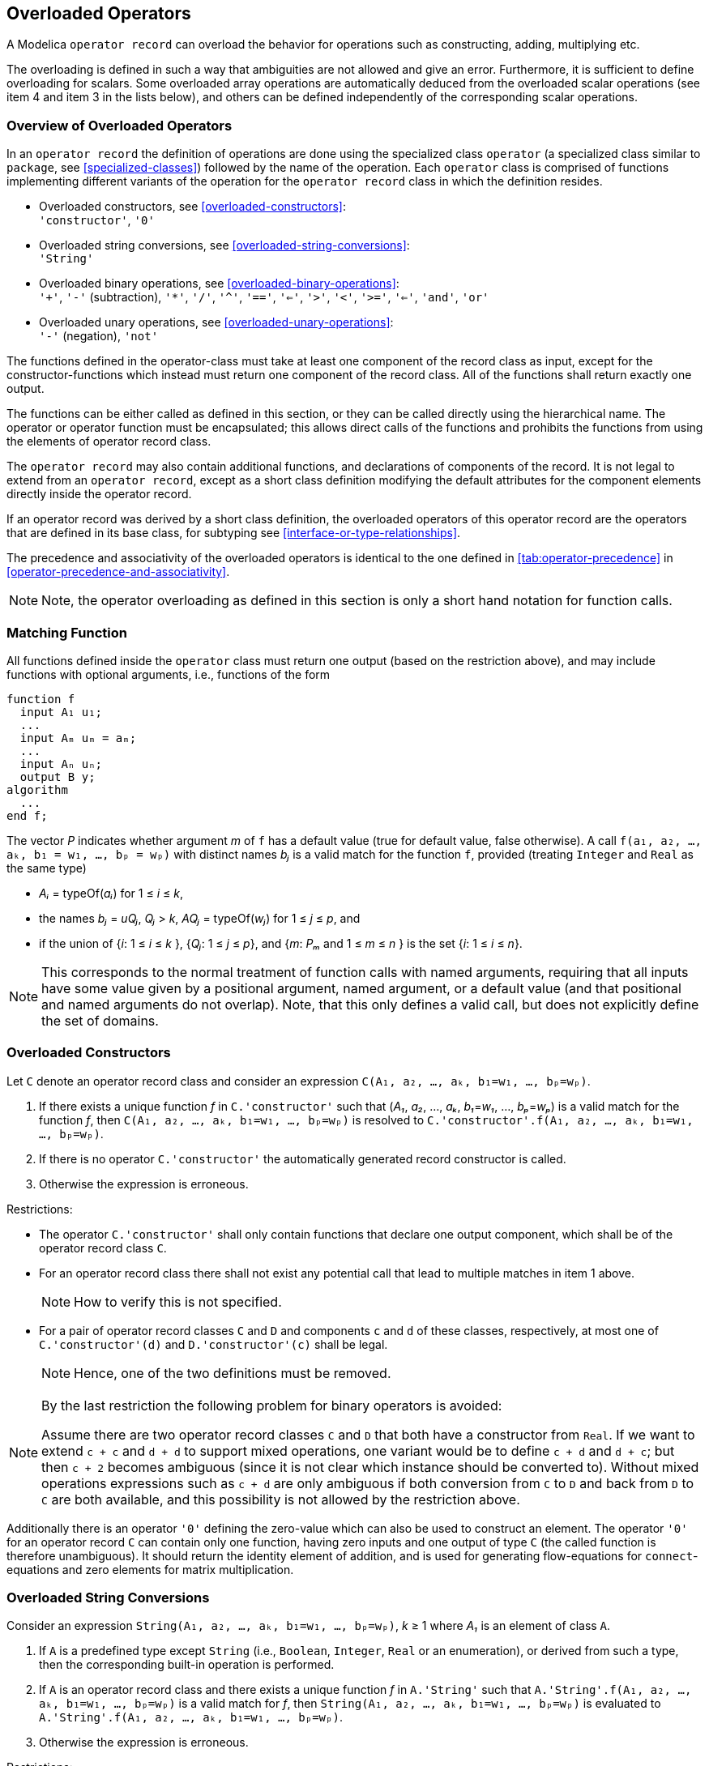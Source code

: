 == Overloaded Operators

A Modelica `operator record` can overload the behavior for operations such as constructing, adding, multiplying etc.

The overloading is defined in such a way that ambiguities are not allowed and give an error.
Furthermore, it is sufficient to define overloading for scalars.
Some overloaded array operations are automatically deduced from the overloaded scalar operations (see item 4 and item 3 in the lists below), and others can be defined independently of the corresponding scalar operations.

=== Overview of Overloaded Operators

In an `operator record` the definition of operations are done using the specialized class `operator` (a specialized class similar to `package`, see <<specialized-classes>>) followed by the name of the operation.
Each `operator` class is comprised of functions implementing different variants of the operation for the `operator record` class in which the definition resides.

* Overloaded constructors, see <<overloaded-constructors>>: +
`'constructor'`, `'0'`

* Overloaded string conversions, see <<overloaded-string-conversions>>: +
`'String'`

* Overloaded binary operations, see <<overloaded-binary-operations>>: +
`'+'`, `'-'` (subtraction), `'*'`, `'/'`, `'^'`,
`'=='`, `'<='`, `'>'`, `'<'`,
`'>='`, `'<='`, `'and'`, `'or'`

* Overloaded unary operations, see <<overloaded-unary-operations>>: +
`'-'` (negation), `'not'`

The functions defined in the operator-class must take at least one component of the record class as input, except for the constructor-functions which instead must return one component of the record class.
All of the functions shall return exactly one output.

The functions can be either called as defined in this section, or they can be called directly using the hierarchical name.
The operator or operator function must be encapsulated; this allows direct calls of the functions and prohibits the functions from using the elements of operator record class.

The `operator record` may also contain additional functions, and declarations of components of the record.
It is not legal to extend from an `operator record`, except as a short class definition modifying the default attributes for the component elements directly inside the operator record.

If an operator record was derived by a short class definition, the overloaded operators of this operator record are the operators that are defined in its base class, for subtyping see <<interface-or-type-relationships>>.

The precedence and associativity of the overloaded operators is identical to the one defined in <<tab:operator-precedence>> in <<operator-precedence-and-associativity>>.

[NOTE]
====
Note, the operator overloading as defined in this section is only a short hand notation for function calls.
====

=== Matching Function

All functions defined inside the `operator` class must return one output (based on the restriction above), and may include functions with optional arguments, i.e., functions of the form

[source,modelica]
----
function f
  input A₁ u₁;
  ...
  input Aₘ uₘ = aₘ;
  ...
  input Aₙ uₙ;
  output B y;
algorithm
  ...
end f;
----

The vector _P_ indicates whether argument _m_ of `f` has a default value (true for default value, false otherwise).
A call `f(a₁, a₂, ..., aₖ, b₁ = w₁, ..., bₚ = wₚ)` with distinct names _bⱼ_ is a valid match for the function `f`, provided (treating `Integer` and `Real` as the same type)

* _Aᵢ_ = typeOf(_aᵢ_) for 1 ≤ _i_ ≤ _k_,
* the names _bⱼ_ = _uQⱼ_, _Qⱼ_ > _k_, _AQⱼ_ = typeOf(_wⱼ_) for 1 ≤ _j_ ≤ _p_, and
* if the union of {_i_: 1 ≤ _i_ ≤ _k_ }, {_Qⱼ_: 1 ≤ _j_ ≤ _p_}, and {_m_: _Pₘ_ and 1 ≤ _m_ ≤ _n_ } is the set {_i_: 1 ≤ _i_ ≤ _n_}.

[NOTE]
====
This corresponds to the normal treatment of function calls with named arguments, requiring that all inputs have some value given by a positional argument, named argument, or a default value (and that positional and named arguments do not overlap).
Note, that this only defines a valid call, but does not explicitly define the set of domains.
====

=== Overloaded Constructors

Let `C` denote an operator record class and consider an expression `C(A₁, a₂, ..., aₖ, b₁=w₁, ..., bₚ=wₚ)`.

. [[overloaded-constructor-unique]]If there exists a unique function _f_ in `C.'constructor'` such that (_A₁_, _a₂_, ..., _aₖ_, _b₁_=_w₁_, ..., _bₚ_=_wₚ_) is a valid match for the function _f_, then
`C(A₁, a₂, ..., aₖ, b₁=w₁, ..., bₚ=wₚ)`
is resolved to
`C.'constructor'.f(A₁, a₂, ..., aₖ, b₁=w₁, ..., bₚ=wₚ)`.

. If there is no operator `C.'constructor'` the automatically generated record constructor is called.

. Otherwise the expression is erroneous.

Restrictions:

* The operator `C.'constructor'` shall only contain functions that declare one output component, which shall be of the operator record class `C`.
* For an operator record class there shall not exist any potential call that lead to multiple matches in item 1 above.
+
[NOTE]
====
How to verify this is not specified.
====

* For a pair of operator record classes `C` and `D` and components `c` and `d` of these classes, respectively, at most one of `C.'constructor'(d)` and `D.'constructor'(c)` shall be legal.
+
[NOTE]
====
Hence, one of the two definitions must be removed.
====

[NOTE]
====
By the last restriction the following problem for binary operators is avoided:

Assume there are two operator record classes `C` and `D` that both have a constructor from `Real`.
If we want to extend `c + c` and `d + d` to support mixed operations, one variant would be to define `c + d` and `d + c`; but then `c + 2` becomes ambiguous (since it is not clear which instance should be converted to).
Without mixed operations expressions such as `c + d` are only ambiguous if both conversion from `C` to `D` and back from `D` to `C` are both available, and this possibility is not allowed by the restriction above.
====

Additionally there is an operator `'0'` defining the zero-value which can also be used to construct an element.
The operator `'0'` for an operator record `C` can contain only one function, having zero inputs and one output of type `C` (the called function is therefore unambiguous).
It should return the identity element of addition, and is used for generating flow-equations for `connect`-equations and zero elements for matrix multiplication.

=== Overloaded String Conversions

Consider an expression `String(A₁, a₂, ..., aₖ, b₁=w₁, ..., bₚ=wₚ)`, _k_ ≥ 1 where _A₁_ is an element of class `A`.

. If `A` is a predefined type except `String` (i.e., `Boolean`, `Integer`, `Real` or an enumeration), or derived from such a type, then the corresponding built-in operation is performed.

. [[binary-operator-record-unique-match]]If `A` is an operator record class and there exists a unique function _f_ in `A.'String'` such that
`A.'String'.f(A₁, a₂, ..., aₖ, b₁=w₁, ..., bₚ=wₚ)`
is a valid match for _f_, then
`String(A₁, a₂, ..., aₖ, b₁=w₁, ..., bₚ=wₚ)`
is evaluated to +
`A.'String'.f(A₁, a₂, ..., aₖ, b₁=w₁, ..., bₚ=wₚ)`.

. Otherwise the expression is erroneous.

Restrictions:

* The operator `A.'String'` shall only contain functions that declare one output component, which shall be of the `String` type, and the first input argument shall be of the operator record class `A`.
* For an operator record class there shall not exist any call that lead to multiple matches in item 2 above.
+
[NOTE]
====
How to verify this is not specified.
====

=== Overloaded Binary Operations

Let _X_ denote a binary operator and consider an expression `a X b` where `a` is an instance or array of instances of class `A` and `b` is an instance or array of instances of class `B`.

. [[overloaded-binary-predefined]]If `A` and `B` are predefined types of such, then the corresponding built-in operation is performed.

. [[overloaded-binary-unique]]Otherwise, if there exists _exactly one_ function _f_ in the union of `A.X` and `B.X` such that `f(a, b)` is a valid match for the function _f_, then `a X b` is evaluated using this function.
It is an error, if multiple functions match.
If `A` is not an operator record class, `A.X` is seen as the empty set, and similarly for `B`.
+
[NOTE]
====
Having a union of the operators ensures that if `A` and `B` are the same, each function only appears once.
====
+
Note that if the operations take array arguments, they will in this step only match if the number of dimensions match.

. Otherwise, consider the set given by _f_ in `A.X` and an operator record class `C` (different from `B`) with a constructor, _g_, such that
`C.'constructor'.g(b)`
is a valid match, and
`f(a, C.'constructor'.g(b))`
is a valid match; and another set given by _f_ in `B.X` and an operator record class `D` (different from `A`) with a constructor, _h_, such that
`D.'constructor'.h(a)`
is a valid match and
`f(D.'constructor'.h(a), b)`
is a valid match.
If the sum of the sizes of these sets is one this gives the unique match.
If the sum of the sizes is larger than one it is an error.
Note that if the operations take array arguments, they will in this step only match if the number of dimensions match.
+
[NOTE]
====
Informally, this means:
If there is no direct match of `a X b`, then it is tried to find a direct match by automatic type casts of `a` or `b`, by converting either `a` or `b` to the needed type using an appropriate constructor function from one of the operator record classes used as arguments of the overloaded `op` functions.
Example using the `Complex`-definition below:
[source,modelica]
----
Real a;
Complex b;
Complex c = a * b; // interpreted as:
// Complex.'*'.multiply(Complex.'constructor'.fromReal(a), b);
----
====

. [[overloaded-binary-arrays]]Otherwise, if `a` or `b` is an array expression, then the expression is conceptually evaluated according to the rules of <<scalar-vector-matrix-and-array-operator-functions>> with the following exceptions concerning <<multiplication-of-matrices-and-vectors>>:
.. `vector * vector` is not automatically defined based on the scalar multiplication.
+
[NOTE]
====
The scalar product of <<tab:matrix-vector-multiplication>> does not generalize to the expected linear and conjugate linear scalar product of complex numbers.
It is possible to define a specific product function taking two array arguments handling this case.
====
.. `vector * matrix` is not automatically defined based on the scalar multiplication.
+
[NOTE]
====
The corresponding definition of <<tab:matrix-vector-multiplication>> does not generalize to complex numbers in the expected way.
It is possible to define a specific product function taking two array arguments handling this case.
====
.. If the inner dimension for `matrix * vector` or `matrix * matrix` is zero, this uses the overloaded `'0'` operator of the result array element type.
If the operator `'0'` is not defined for that class it is an error if the inner dimension is zero.

+
[NOTE]
====
For array multiplication it is assumed that the scalar elements form a non-commutative ring that does not necessarily have a multiplicative identity.
====

. [[overloaded-binary-error]]Otherwise the expression is erroneous.

For an element-wise operator, `a .op b`, items 1, 4 and 5 are used; e.g., the operator `.+` will always be defined in terms of `'+'`.

Restrictions:

* A function is allowed for a binary operator if and only if it has at least two inputs; at least one of which is of the operator record class, and the first two inputs shall not have default values, and all inputs after the first two must have default values.

* For an operator record class there shall not exist any (potential) call that lead to multiple matches in item 2 above.

=== Overloaded Unary Operations

Let _X_ denote a unary operator and consider an expression `X a` where `a` is an instance or array of instances of class `A`.
Then `X a` is evaluated in the following way.

. If `A` is a predefined type, then the corresponding built-in operation is performed.

. [[unary-operator-record-unique-match]]If `A` is an operator record class and there exists a unique function _f_ in `A.X` such that `A.X.f(a)` is a valid match, then `X a` is evaluated to `A.X.f(a)`.
It is an error, if there are multiple valid matches.
Note that if the operations take array arguments, they will in this step only match if the number of dimensions match.

. [[overloaded-unary-array]]Otherwise, if `a` is an array expression, then the expression is conceptually evaluated according to the rules of <<scalar-vector-matrix-and-array-operator-functions>>.

. Otherwise the expression is erroneous.

Restrictions:

* A function is allowed for a unary operator if and only if it has least one input; and the first input is of the record type (or suitable arrays of such) and does not have a default value, and all inputs after the first one must have default values.

* For an operator record class there shall not exist any (potential) call that lead to multiple matches in item 2 above.

* A binary and/or unary operator-class may only contain functions that are allowed for this binary and/or unary operator-class; and in case of `'-'` it is the union of these sets, since it may define both a unary (negation) and binary (subtraction) operator.

=== Example of Overloading for Complex Numbers

[example]
====
Example: The rules in the previous subsections are demonstrated at hand of a record class to work conveniently with complex numbers:

[source,modelica]
----
operator record Complex "Record defining a Complex number"
  Real re "Real part of complex number";
  Real im "Imaginary part of complex number";
  encapsulated operator 'constructor'
    import Complex;
    function fromReal
      input Real re;
      input Real im = 0;
      output Complex result(re = re, im = im);
    algorithm
      annotation(Inline = true);
    end fromReal;
  end 'constructor';

  encapsulated operator function '+' // short hand notation, see specialized-classes
    import Complex;
    input Complex c1;
    input Complex c2;
    output Complex result "= c1 + c2";
  algorithm
    result := Complex(c1.re + c2.re, c1.im + c2.im);
    annotation(Inline = true);
  end '+';

  encapsulated operator '-'
    import Complex;
    function negate
      input Complex c;
      output Complex result "= - c";
    algorithm
      result := Complex(-c.re, -c.im);
      annotation(Inline = true);
    end negate;

    function subtract
      input Complex c1;
      input Complex c2;
      output Complex result "= c1 - c2";
    algorithm
      result := Complex(c1.re - c2.re, c1.im - c2.im);
      annotation(Inline = true);
    end subtract;
  end '-';

  encapsulated operator function '*'
    import Complex;
    input Complex c1;
    input Complex c2;
    output Complex result "= c1 * c2";
  algorithm
    result :=
      Complex(c1.re * c2.re - c1.im * c2.im, c1.re * c2.im + c1.im * c2.re);
    annotation(Inline = true);
  end '*';

  encapsulated operator function '/'
    import Complex; input Complex c1;
    input Complex c2;
    output Complex result "= c1 / c2";
  algorithm
    result :=
      Complex((c1.re*c2.re + c1.im*c2.im) / (c2.re^2 + c2.im^2),
              (-c1.re*c2.im + c1.im*c2.re) / (c2.re^2 + c2.im^2));
    annotation(Inline = true);
  end '/';

  encapsulated operator function '=='
    import Complex;
    input Complex c1;
    input Complex c2;
    output Boolean result "= c1 == c2";
  algorithm
    result := c1.re == c2.re and c1.im == c2.im;
    annotation(Inline = true);
  end '==';

  encapsulated operator function 'String'
    import Complex;
    input Complex c;
    input String name = "j"
      "Name of variable representing sqrt(-1) in the string";
    input Integer significantDigits = 6
      "Number of significant digits to be shown";
    output String s;
  algorithm
    s := String(c.re, significantDigits = significantDigits);
    if c.im <> 0 then
      s := if c.im > 0 then s + " + " else s + " - ";
      s := s + String(abs(c.im), significantDigits = significantDigits) + name;
    end if;
  end 'String';

  encapsulated function j
    import Complex;
    output Complex c;
  algorithm
    c := Complex(0, 1);
    annotation(Inline = true);
  end j;

  encapsulated operator function '0'
    import Complex;
    output Complex c;
  algorithm
    c := Complex(0, 0);
    annotation(Inline = true);
  end '0';
end Complex;

function eigenValues
  input Real A [:,:];
  output Complex ev[size(A, 1)];
  protected
  Integer nx = size(A, 1);
  Real eval[nx, 2];
  Integer i;
algorithm
  eval := Modelica.Math.Matrices.eigenValues(A);
  for i in 1 : nx loop
    ev[i] := Complex(eval[i, 1], eval[i, 2]);
  end for;
end eigenValues;

// Usage of Complex number above:
  Complex j = Complex.j();
  Complex c1 = 2 + 3 * j;
  Complex c2 = 3 + 4 * j;
  Complex c3 = c1 + c2;
  Complex c4[:] = eigenValues([1, 2; -3, 4]);
algorithm
  Modelica.Utilities.Streams.print("c4 = " + String(c4));
  // results in output:
  // c4 = {2.5 + 1.93649j, 2.5 - 1.93649j}
----

How overloaded operators can be symbolically processed.
Example:

[source,modelica]
----
Real a;
Complex b;
Complex c = a + b;
----

Due to inlining of functions, the equation for `c` is transformed to:

[source,modelica]
----
c = Complex.'+'.add(Complex.'constructor'.fromReal(a), b);
  = Complex.'+'.add(Complex(re = a, im = 0), b)
  = Complex(re = a + b.re, im = b.im);
----

or

[source,modelica]
----
c.re = a + b.re;
c.im = b.im;
----

These equations can be symbolically processed as other equations.

Complex can be used in a connector:

[source,modelica]
----
  operator record ComplexVoltage = Complex(re(unit = "V"), im(unit = "V"));
  operator record ComplexCurrent = Complex(re(unit = "A"), im(unit = "A"));

  connector ComplexPin
    ComplexVoltage v;
    flow ComplexCurrent i;
  end ComplexPin;

  ComplexPin p1, p2, p3;
equation
  connect(p1, p2);
  connect(p1, p3);
----

The two `connect`-equations result in the following connection equations:

[source,modelica]
----
p1.v = p2.v;
p1.v = p3.v;
p1.i + p2.i + p3.i = Complex.'0'();
// Complex.'+'(p1.i, Complex.'+'(p2.i, p3.i)) = Complex.'0'();
----

The restrictions on extends are intended to avoid combining two variants inheriting from the same operator record, but with possibly different operations; thus `ComplexVoltage` and `ComplexCurrent` still use the operations from `Complex`.
The restriction that it is not legal to extend from any of its enclosing scopes implies that:

[source,modelica]
----
package A
  extends Icon; // Ok
  operator record B ... end B;
end A;

package A2
  extends A(...); // Not legal
end A2;

package A3 = A(...); // Not legal
----
====